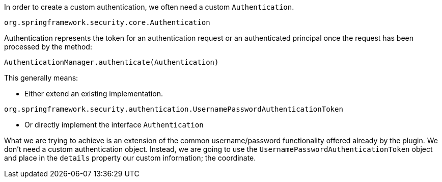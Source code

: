 In order to create a custom authentication, we often need a custom `Authentication`.

`org.springframework.security.core.Authentication`

Authentication represents the token for an authentication request or an authenticated principal
once the request has been processed by the method:

`AuthenticationManager.authenticate(Authentication)`

This generally means:

- Either extend an existing implementation.

`org.springframework.security.authentication.UsernamePasswordAuthenticationToken`

- Or directly implement the interface `Authentication`

What we are trying to achieve is an extension of the common username/password functionality offered
already by the plugin. We don't need a custom authentication object. Instead, we are going to use
the `UsernamePasswordAuthenticationToken` object and place in the `details` property our custom information; the coordinate.
